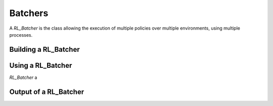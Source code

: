 Batchers
========

A `RL_Batcher` is the  class allowing the execution of multiple policies over multiple environments, using multiple processes.

Building a RL_Batcher
---------------------



Using a RL_Batcher
------------------


`RL_Batcher` a


Output of a RL_Batcher
----------------------
